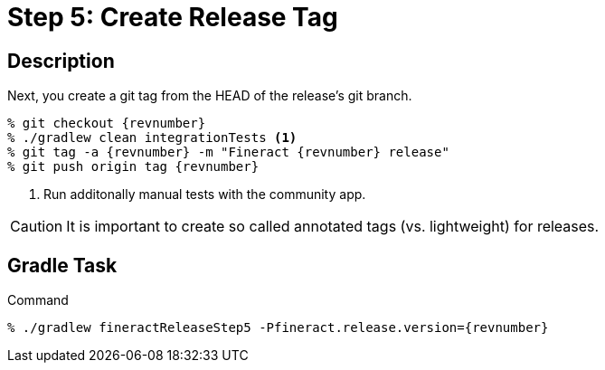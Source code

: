 = Step 5: Create Release Tag

== Description

Next, you create a git tag from the HEAD of the release's git branch.

[source,bash,subs="attributes+,+macros"]
----
% git checkout {revnumber}
% ./gradlew clean integrationTests <1>
% git tag -a {revnumber} -m "Fineract {revnumber} release"
% git push origin tag {revnumber}
----
<1> Run additonally manual tests with the community app.

CAUTION: It is important to create so called annotated tags (vs. lightweight) for releases.

== Gradle Task

.Command
[source,bash,subs="attributes+,+macros"]
----
% ./gradlew fineractReleaseStep5 -Pfineract.release.version={revnumber}
----
